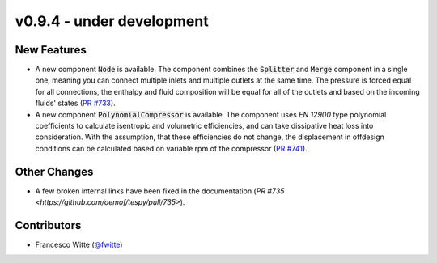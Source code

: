v0.9.4 - under development
++++++++++++++++++++++++++

New Features
############
- A new component :code:`Node` is available. The component combines the
  :code:`Splitter` and :code:`Merge` component in a single one, meaning you can
  connect multiple inlets and multiple outlets at the same time. The pressure
  is forced equal for all connections, the enthalpy and fluid composition will
  be equal for all of the outlets and based on the incoming fluids' states
  (`PR #733 <https://github.com/oemof/tespy/pull/733>`__).
- A new component :code:`PolynomialCompressor` is available. The component
  uses `EN 12900` type polynomial coefficients to calculate isentropic and
  volumetric efficiencies, and can take dissipative heat loss into
  consideration. With the assumption, that these efficiencies do not change,
  the displacement in offdesign conditions can be calculated based on variable
  rpm of the compressor
  (`PR #741 <https://github.com/oemof/tespy/pull/741>`__).

Other Changes
#############
- A few broken internal links have been fixed in the documentation
  (`PR #735 <https://github.com/oemof/tespy/pull/735>`).

Contributors
############
- Francesco Witte (`@fwitte <https://github.com/fwitte>`__)
